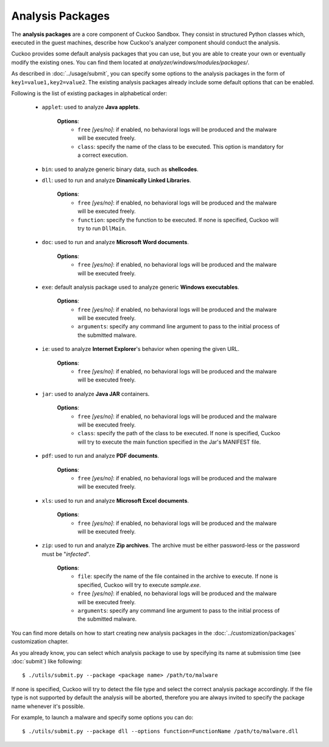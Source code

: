 =================
Analysis Packages
=================

The **analysis packages** are a core component of Cuckoo Sandbox.
They consist in structured Python classes which, executed in the guest machines,
describe how Cuckoo's analyzer component should conduct the analysis.

Cuckoo provides some default analysis packages that you can use, but you are
able to create your own or eventually modify the existing ones.
You can find them located at *analyzer/windows/modules/packages/*.

As described in :doc:`../usage/submit`, you can specify some options to the
analysis packages in the form of ``key1=value1,key2=value2``. The existing analysis
packages already include some default options that can be enabled.

Following is the list of existing packages in alphabetical order:

    * ``applet``: used to analyze **Java applets**.

                  **Options**:
                     * ``free`` *[yes/no]*: if enabled, no behavioral logs will be produced and the malware will be executed freely.
                     * ``class``: specify the name of the class to be executed. This option is mandatory for a correct execution.

    * ``bin``: used to analyze generic binary data, such as **shellcodes**.

    * ``dll``: used to run and analyze **Dinamically Linked Libraries**.

               **Options**:
                   * ``free`` *[yes/no]*: if enabled, no behavioral logs will be produced and the malware will be executed freely.
                   * ``function``: specify the function to be executed. If none is specified, Cuckoo will try to run ``DllMain``.

    * ``doc``: used to run and analyze **Microsoft Word documents**.

               **Options**:
                   * ``free`` *[yes/no]*: if enabled, no behavioral logs will be produced and the malware will be executed freely.

    * ``exe``: default analysis package used to analyze generic **Windows executables**.

               **Options**:
                   * ``free`` *[yes/no]*: if enabled, no behavioral logs will be produced and the malware will be executed freely.
                   * ``arguments``: specify any command line argument to pass to the initial process of the submitted malware.

    * ``ie``: used to analyze **Internet Explorer**'s behavior when opening the given URL.

               **Options**:
                   * ``free`` *[yes/no]*: if enabled, no behavioral logs will be produced and the malware will be executed freely.

    * ``jar``: used to analyze **Java JAR** containers.

                  **Options**:
                     * ``free`` *[yes/no]*: if enabled, no behavioral logs will be produced and the malware will be executed freely.
                     * ``class``: specify the path of the class to be executed. If none is specified, Cuckoo will try to execute the main function specified in the Jar's MANIFEST file.

    * ``pdf``: used to run and analyze **PDF documents**.

               **Options**:
                   * ``free`` *[yes/no]*: if enabled, no behavioral logs will be produced and the malware will be executed freely.

    * ``xls``: used to run and analyze **Microsoft Excel documents**.

               **Options**:
                   * ``free`` *[yes/no]*: if enabled, no behavioral logs will be produced and the malware will be executed freely.

    * ``zip``: used to run and analyze **Zip archives**. The archive must be either password-less or the password must be "*infected*".

               **Options**:
                   * ``file``: specify the name of the file contained in the archive to execute. If none is specified, Cuckoo will try to execute *sample.exe*.
                   * ``free`` *[yes/no]*: if enabled, no behavioral logs will be produced and the malware will be executed freely.
                   * ``arguments``: specify any command line argument to pass to the initial process of the submitted malware.

You can find more details on how to start creating new analysis packages in the
:doc:`../customization/packages` customization chapter.

As you already know, you can select which analysis package to use by specifying
its name at submission time (see :doc:`submit`) like following::

    $ ./utils/submit.py --package <package name> /path/to/malware

If none is specified, Cuckoo will try to detect the file type and select
the correct analysis package accordingly. If the file type is not supported by
default the analysis will be aborted, therefore you are always invited to
specify the package name whenever it's possible.

For example, to launch a malware and specify some options you can do::

    $ ./utils/submit.py --package dll --options function=FunctionName /path/to/malware.dll
